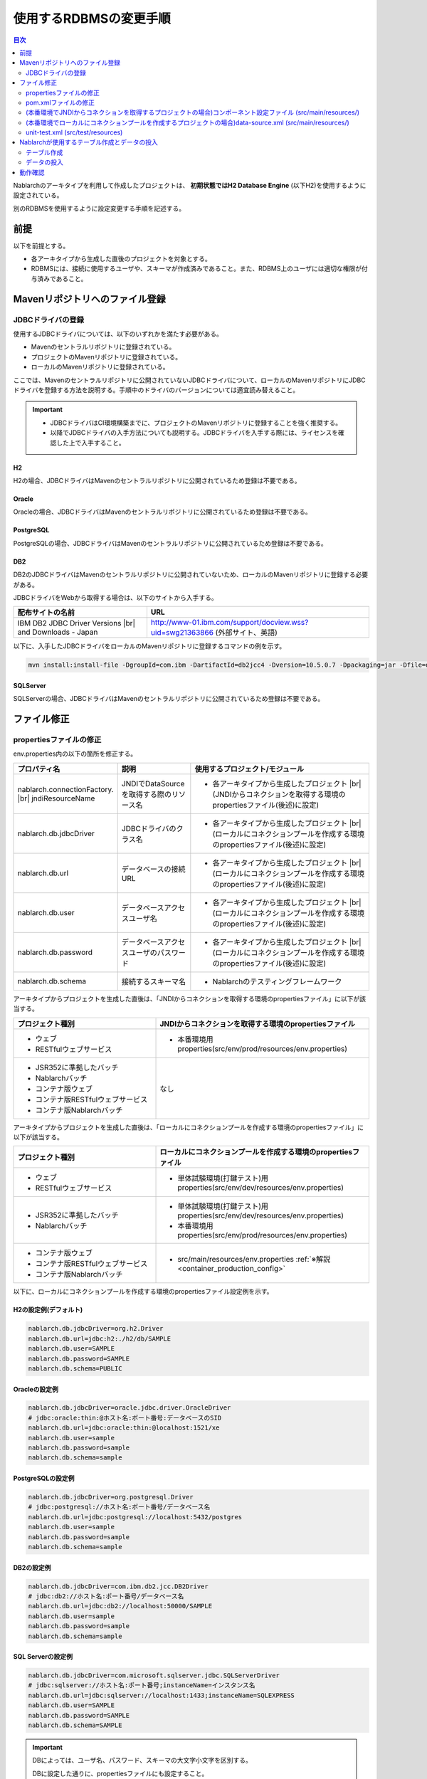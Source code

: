 
======================================
使用するRDBMSの変更手順
======================================

.. contents:: 目次
  :depth: 2
  :local:

Nablarchのアーキタイプを利用して作成したプロジェクトは、 **初期状態ではH2 Database Engine** (以下H2)を使用するように設定されている。

別のRDBMSを使用するように設定変更する手順を記述する。


前提
===========================

以下を前提とする。

* 各アーキタイプから生成した直後のプロジェクトを対象とする。
* RDBMSには、接続に使用するユーザや、スキーマが作成済みであること。また、RDBMS上のユーザには適切な権限が付与済みであること。


.. _customizeDBAddFileMavenRepo:

Mavenリポジトリへのファイル登録
==========================================

---------------------------
JDBCドライバの登録
---------------------------

使用するJDBCドライバについては、以下のいずれかを満たす必要がある。

* Mavenのセントラルリポジトリに登録されている。
* プロジェクトのMavenリポジトリに登録されている。
* ローカルのMavenリポジトリに登録されている。


ここでは、Mavenのセントラルリポジトリに公開されていないJDBCドライバについて、ローカルのMavenリポジトリにJDBCドライバを登録する方法を説明する。手順中のドライバのバージョンについては適宜読み替えること。

.. important::
  * JDBCドライバはCI環境構築までに、プロジェクトのMavenリポジトリに登録することを強く推奨する。
  * 以降でJDBCドライバの入手方法についても説明する。JDBCドライバを入手する際には、ライセンスを確認した上で入手すること。

H2
------

H2の場合、JDBCドライバはMavenのセントラルリポジトリに公開されているため登録は不要である。


Oracle
------

Oracleの場合、JDBCドライバはMavenのセントラルリポジトリに公開されているため登録は不要である。


PostgreSQL
------------------

PostgreSQLの場合、JDBCドライバはMavenのセントラルリポジトリに公開されているため登録は不要である。


DB2
------------------

DB2のJDBCドライバはMavenのセントラルリポジトリに公開されていないため、ローカルのMavenリポジトリに登録する必要がある。

JDBCドライバをWebから取得する場合は、以下のサイトから入手する。

.. list-table::
  :header-rows: 1
  :class: white-space-normal
  :widths: 6,10


  * - 配布サイトの名前
    - URL

  * - IBM DB2 JDBC Driver Versions |br|
      and Downloads - Japan
    - http://www-01.ibm.com/support/docview.wss?uid=swg21363866 (外部サイト、英語)

以下に、入手したJDBCドライバをローカルのMavenリポジトリに登録するコマンドの例を示す。

.. code-block:: bash

    mvn install:install-file -DgroupId=com.ibm -DartifactId=db2jcc4 -Dversion=10.5.0.7 -Dpackaging=jar -Dfile=db2jcc4.jar


SQLServer
------------------

SQLServerの場合、JDBCドライバはMavenのセントラルリポジトリに公開されているため登録は不要である。


.. _customizeDBNotExistPjRepo:

ファイル修正
===========================

---------------------------
propertiesファイルの修正
---------------------------

env.properties内の以下の箇所を修正する。

.. list-table::
  :header-rows: 1
  :class: white-space-normal
  :widths: 5,4,10


  * - プロパティ名 
    - 説明
    - 使用するプロジェクト/モジュール
  * - nablarch.connectionFactory. |br|
      jndiResourceName
    - JNDIでDataSourceを取得する際のリソース名
    - * 各アーキタイプから生成したプロジェクト |br|
        (JNDIからコネクションを取得する環境のpropertiesファイル(後述)に設定)
  * - nablarch.db.jdbcDriver
    - JDBCドライバのクラス名
    - * 各アーキタイプから生成したプロジェクト |br|
        (ローカルにコネクションプールを作成する環境のpropertiesファイル(後述)に設定)
  * - nablarch.db.url
    - データベースの接続URL
    - * 各アーキタイプから生成したプロジェクト |br|
        (ローカルにコネクションプールを作成する環境のpropertiesファイル(後述)に設定)
  * - nablarch.db.user
    - データベースアクセスユーザ名
    - * 各アーキタイプから生成したプロジェクト |br|
        (ローカルにコネクションプールを作成する環境のpropertiesファイル(後述)に設定)
  * - nablarch.db.password
    - データベースアクセスユーザのパスワード
    - * 各アーキタイプから生成したプロジェクト |br|
        (ローカルにコネクションプールを作成する環境のpropertiesファイル(後述)に設定)
  * - nablarch.db.schema
    - 接続するスキーマ名
    - * Nablarchのテスティングフレームワーク



アーキタイプからプロジェクトを生成した直後は、「JNDIからコネクションを取得する環境のpropertiesファイル」に以下が該当する。


.. list-table::
  :header-rows: 1
  :class: white-space-normal
  :widths: 4,6

  * - プロジェクト種別
    - JNDIからコネクションを取得する環境のpropertiesファイル
  * - * ウェブ
      * RESTfulウェブサービス
    - * 本番環境用properties(src/env/prod/resources/env.properties)
  * - * JSR352に準拠したバッチ
      * Nablarchバッチ
      * コンテナ版ウェブ
      * コンテナ版RESTfulウェブサービス
      * コンテナ版Nablarchバッチ
    - なし

アーキタイプからプロジェクトを生成した直後は、「ローカルにコネクションプールを作成する環境のpropertiesファイル」に以下が該当する。

.. list-table::
  :header-rows: 1
  :class: white-space-normal
  :widths: 4,6

  * - プロジェクト種別
    - ローカルにコネクションプールを作成する環境のpropertiesファイル
  * - * ウェブ
      * RESTfulウェブサービス
    - * 単体試験環境(打鍵テスト)用properties(src/env/dev/resources/env.properties)
  * - * JSR352に準拠したバッチ
      * Nablarchバッチ
    - * 単体試験環境(打鍵テスト)用properties(src/env/dev/resources/env.properties)
      * 本番環境用properties(src/env/prod/resources/env.properties)
  * - * コンテナ版ウェブ
      * コンテナ版RESTfulウェブサービス
      * コンテナ版Nablarchバッチ
    - * src/main/resources/env.properties :ref:`※解説 <container_production_config>`


以下に、ローカルにコネクションプールを作成する環境のpropertiesファイル設定例を示す。

H2の設定例(デフォルト)
----------------------

.. code-block:: text

    nablarch.db.jdbcDriver=org.h2.Driver
    nablarch.db.url=jdbc:h2:./h2/db/SAMPLE
    nablarch.db.user=SAMPLE
    nablarch.db.password=SAMPLE
    nablarch.db.schema=PUBLIC


Oracleの設定例
--------------

.. code-block:: text

    nablarch.db.jdbcDriver=oracle.jdbc.driver.OracleDriver
    # jdbc:oracle:thin:@ホスト名:ポート番号:データベースのSID
    nablarch.db.url=jdbc:oracle:thin:@localhost:1521/xe
    nablarch.db.user=sample
    nablarch.db.password=sample
    nablarch.db.schema=sample


PostgreSQLの設定例
------------------

.. code-block:: text

    nablarch.db.jdbcDriver=org.postgresql.Driver
    # jdbc:postgresql://ホスト名:ポート番号/データベース名
    nablarch.db.url=jdbc:postgresql://localhost:5432/postgres
    nablarch.db.user=sample
    nablarch.db.password=sample
    nablarch.db.schema=sample


DB2の設定例
-----------

.. code-block:: text

    nablarch.db.jdbcDriver=com.ibm.db2.jcc.DB2Driver
    # jdbc:db2://ホスト名:ポート番号/データベース名
    nablarch.db.url=jdbc:db2://localhost:50000/SAMPLE
    nablarch.db.user=sample
    nablarch.db.password=sample
    nablarch.db.schema=sample


SQL Serverの設定例
------------------

.. code-block:: text

    nablarch.db.jdbcDriver=com.microsoft.sqlserver.jdbc.SQLServerDriver
    # jdbc:sqlserver://ホスト名:ポート番号;instanceName=インスタンス名
    nablarch.db.url=jdbc:sqlserver://localhost:1433;instanceName=SQLEXPRESS
    nablarch.db.user=SAMPLE
    nablarch.db.password=SAMPLE
    nablarch.db.schema=SAMPLE


.. important::
  DBによっては、ユーザ名、パスワード、スキーマの大文字小文字を区別する。
  
  DBに設定した通りに、propertiesファイルにも設定すること。
  

.. _container_production_config:

コンテナの本番環境設定
-----------------------

コンテナ用のプロジェクトでは、プロファイルによる環境設定の切り替えは行わない。
代わりに、アプリケーションを動かす環境のOS環境変数を使って、 ``env.properties`` に宣言した設定値を上書きする。

したがって、OS環境変数を設定していない環境では ``src/main/resources/env.properties`` に書かれた設定がそのまま使用される。
本番等のコンテナ環境で動かすときは、OS環境変数を使って ``nablarch.db.url`` などの環境依存値を適切に上書きしなければならない。

OS環境変数で設定を上書きする方法については、 :ref:`repository-overwrite_environment_configuration_by_os_env_var` を参照。

また、プロファイルではなくOS環境変数で設定を切り替えるようにしている理由については、 `The Twelve-Factor App の III. 設定 <https://12factor.net/ja/config>`_ (外部サイト)を参照。

.. _customizeDB_pom_dependencies:

---------------------------
pom.xmlファイルの修正
---------------------------

.. _customizeDBProfiles:

(本番環境でJNDIからコネクションを取得するプロジェクトの場合)profiles要素内
-----------------------------------------------------------------------------------

profiles要素内で、JDBCドライバの依存関係が記述されている箇所を修正する。


.. tip::

  本番環境でJNDIからコネクションを取得するプロジェクトの場合、ローカルでコネクションプールを作るときだけ明示的に依存関係に入れる必要があるので、profiles要素内に記載されている。

  (JNDIからコネクションを取得する場合は、APサーバのクラスローダから、JDBCドライバを取得できるはずである。)


以下、データベース毎の設定例を記述する。

H2の設定例(デフォルト)
^^^^^^^^^^^^^^^^^^^^^^

.. code-block:: xml

  <profiles>
    <!-- 中略 -->
    <profile>
      <!-- 中略 -->
      <dependencies>
        <!-- 中略 -->
        <dependency>
          <groupId>com.h2database</groupId>
          <artifactId>h2</artifactId>
          <version>1.4.191</version>
          <scope>runtime</scope>
        </dependency>
        <!-- 中略 -->
      </dependencies>
    </profile>


Oracleの設定例
^^^^^^^^^^^^^^

.. code-block:: xml

  <profiles>
    <!-- 中略 -->
    <profile>
      <!-- 中略 -->
      <dependencies>
        <!-- 中略 -->
        <dependency>
          <groupId>com.oracle.database.jdbc</groupId>
          <artifactId>ojdbc6</artifactId>
          <version>11.2.0.4</version>
          <scope>runtime</scope>
        </dependency>
        <!-- 中略 -->
      </dependencies>
    </profile>


PostgreSQLの設定例
^^^^^^^^^^^^^^^^^^^^^^^^^^^^

.. code-block:: xml

  <profiles>
    <!-- 中略 -->
    <profile>
      <!-- 中略 -->
      <dependencies>
        <!-- 中略 -->
        <dependency>
          <groupId>org.postgresql</groupId>
          <artifactId>postgresql</artifactId>
          <version>9.4.1207</version>
          <scope>runtime</scope>
        </dependency>
        <!-- 中略 -->
      </dependencies>
    </profile>


DB2の設定例
^^^^^^^^^^^^^^

.. code-block:: xml

  <profiles>
    <!-- 中略 -->
    <profile>
      <!-- 中略 -->
      <dependencies>
        <!-- 中略 -->
        <dependency>
          <groupId>com.ibm</groupId>
          <artifactId>db2jcc4</artifactId>
          <version>10.5.0.7</version>
          <scope>runtime</scope>
        </dependency>
        <!-- 中略 -->
      </dependencies>
    </profile>


SQLServerの設定例
^^^^^^^^^^^^^^^^^^^^^^^^^^^^

.. code-block:: xml

  <profiles>
    <!-- 中略 -->
    <profile>
      <!-- 中略 -->
      <dependencies>
        <!-- 中略 -->
        <dependency>
          <groupId>com.microsoft.sqlserver</groupId>
          <artifactId>mssql-jdbc</artifactId>
          <version>7.4.1.jre8</version>
          <scope>runtime</scope>
        </dependency>
        <!-- 中略 -->
      </dependencies>
    </profile>


.. _customizeDBDependencyManagement:


(本番環境でローカルにコネクションプールを作成するプロジェクトの場合)dependencies要素内
---------------------------------------------------------------------------------------------

dependencies要素内で、JDBCドライバの依存関係が記述されている箇所を修正する。

デフォルトで記述されているdependency要素の例を示す。


.. code-block:: xml

  <dependencies>
    <!-- TODO: プロジェクトで使用するDB製品にあわせたJDBCドライバに修正してください。 -->
    <!-- 中略 -->
    <dependency>
      <groupId>com.h2database</groupId>
      <artifactId>h2</artifactId>
      <version>1.4.191</version>
      <scope>runtime</scope>
    </dependency>
    <!-- 中略 -->
  </dependencies>

dependency要素内の各要素については、:ref:`customizeDBProfiles` と同じ記述を行う。


.. _customizeDBWebComponentConfiguration:

------------------------------------------------------------------------------------------------------------
(本番環境でJNDIからコネクションを取得するプロジェクトの場合)コンポーネント設定ファイル (src/main/resources/)
------------------------------------------------------------------------------------------------------------

本番環境でJNDIからコネクションを取得するプロジェクトの場合、src/main/resourcesに配置しているコンポーネント設定ファイルにプロジェクトが使用するデータベースのDialectクラスが定義されている。
各プロジェクトのコンポーネント設定ファイル名は以下となる。

.. list-table::
   :widths: 10 10
   :header-rows: 1
   
   * - プロジェクト種別
     - コンポーネント設定ファイル名
   * - ウェブ
     - web-component-configuration.xml
   * - RESTfulウェブサービス
     - rest-component-configuration.xml

上記ファイルの以下の設定を変更する。

.. code-block:: xml

    <!-- ダイアレクト設定 -->
    <!-- 使用するDBに合わせてダイアレクトを設定すること -->
    <component name="dialect" class="nablarch.core.db.dialect.H2Dialect" />


Nablarchには以下のDialectクラスが用意されている。使用するデータベースに対応したDialectクラスに修正すること。

.. list-table::
   :widths: 10 10
   :header-rows: 1

   * - データベース
     - Dialectクラス
   * - Oracle 
     - nablarch.core.db.dialect.OracleDialect
   * - PostgreSQL
     - nablarch.core.db.dialect.PostgreSQLDialect
   * - DB2
     - nablarch.core.db.dialect.DB2Dialect
   * - SQL Server
     - nablarch.core.db.dialect.SqlServerDialect



---------------------------------------------------------------------------------------------------------------------
(本番環境でローカルにコネクションプールを作成するプロジェクトの場合)data-source.xml  (src/main/resources/)
---------------------------------------------------------------------------------------------------------------------

本番環境でローカルにコネクションプールを作成するプロジェクトの場合、data-source.xmlにプロジェクトが使用するデータベースのDialectクラスが記述されている。

このDialectクラスを、使用するデータベースに対応したDialectクラスに修正する。

使用するDialectクラスは、:ref:`customizeDBWebComponentConfiguration` と同一である。


-------------------------------------------
unit-test.xml  (src/test/resources)
-------------------------------------------

テスティングフレームワークが使用するデータベースの設定が記述されている。

デフォルトは以下のように汎用のDB設定になっている。

Oracleを使用する場合は、記述を修正する。

.. code-block:: xml
    
  <!-- TODO: 使用するDBに合せて設定してください。 -->
  <!-- Oracle用の設定 -->
  <!--
    <import file="nablarch/test/test-db-info-oracle.xml"/>
  -->
  <!-- 汎用のDB設定 -->
  <component name="dbInfo" class="nablarch.test.core.db.GenericJdbcDbInfo">
    <property name="dataSource" ref="dataSource"/>
    <property name="schema" value="${nablarch.db.schema}"/>
  </component>

Nablarchが使用するテーブル作成とデータの投入
============================================

----------------------------
テーブル作成
----------------------------

各プロジェクトの以下のディレクトリに、RDBMS別にDDLを用意している。
このDDLを実行することで、Nablarchが使用するテーブルの作成ができる。

* db/ddl/


.. tip::

  DB2の場合、create.sqlの先頭に接続先データベースと、使用スキーマが記述されているので書きかえてからDDLを実行する。

  DDLの実行は、「DB2 コマンド・ウィンドウ」上で以下を実行する。

  .. code-block:: text

    db2 -tvf "C:\develop\myapp-web\db\ddl\db2\create.sql"


.. tip::

    gsp-dba-maven-plugin\ [#gsp]_\ 使用時は、以下のコマンドでgsp-dba-maven-pluginを実行すればテーブルが作成される。

    .. code-block:: bash

      mvn -P gsp clean generate-resources


.. [#gsp]

  gsp-dba-maven-pluginを使用するためには、別途設定が必要である。

  設定については :doc:`addin_gsp` を参照。


----------------------------
データの投入
----------------------------

各プロジェクトの以下のディレクトリに、データのInsert文を用意している。
このInsert文を実行することで、Nablarchが使用するデータのInsertができる。

* db/data/

.. tip::

  DB2の場合、data.sqlの先頭に接続先データベースと使用スキーマを記述してから、SQLを実行する。

  以下に接続先データベースと使用スキーマの記述例を示す。

  .. code-block:: text
  
    CONNECT TO SAMPLE2;
    SET SCHEMA sample;

  DDLの実行は、「DB2 コマンド・ウィンドウ」上で以下を実行する。

  .. code-block:: text

    db2 -tvf "C:\develop\myapp-web\db\data\data.sql"


動作確認
==========================================

以下の手順を参照し、動作確認を行う。

* :ref:`ウェブの疎通確認<firstStepWebStartupTest>`
* :ref:`RESTfulウェブサービスの疎通確認<firstStepWebServiceStartupTest>`
* :ref:`JSR352に準拠したバッチの疎通確認<firstStepBatchEEStartupTest>`
* :ref:`Nablarchバッチの疎通確認<firstStepBatchStartupTest>`
* :ref:`コンテナ用ウェブの疎通確認<firstStepContainerWebStartupTest>`
* :ref:`コンテナ用RESTfulウェブサービスの疎通確認<firstStepContainerWebServiceStartupTest>`
* :ref:`コンテナ用Nablarchバッチの疎通確認<firstStepContainerBatchStartupTest>`


.. |br| raw:: html

  <br />